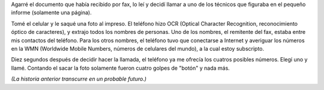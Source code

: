 .. title: Funcionalidad
.. date: 2004-11-16 15:20:11
.. tags: futuro, funcionalidad, OCR, móvil, números, teléfono

Agarré el documento que había recibido por fax, lo leí y decidí llamar a uno de los técnicos que figuraba en el pequeño informe (solamente una página).

Tomé el celular y le saqué una foto al impreso. El teléfono hizo OCR (Optical Character Recognition, reconocimiento óptico de caracteres), y extrajo todos los nombres de personas. Uno de los nombres, el remitente del fax, estaba entre mis contactos del teléfono. Para los otros nombres, el teléfono tuvo que conectarse a Internet y averiguar los números en la WMN (Worldwide Mobile Numbers, números de celulares del mundo), a la cual estoy subscripto.

Diez segundos después de decidir hacer la llamada, el teléfono ya me ofrecía los cuatros posibles números. Elegí uno y llamé. Contando el sacar la foto solamente fueron cuatro golpes de "botón" y nada más.

*(La historia anterior transcurre en un probable futuro.)*
